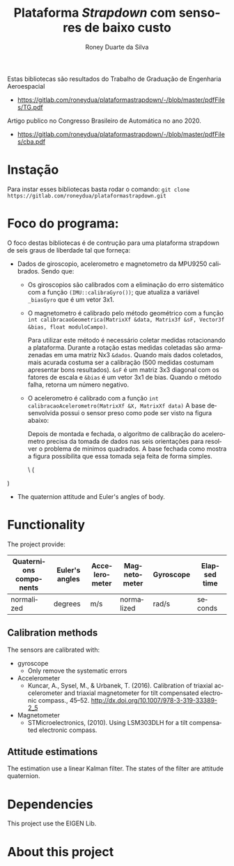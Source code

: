 #+STARTUP: align
#+TITLE: Plataforma /Strapdown/ com sensores de baixo custo
#+CREATOR: Roney Duarte da Silva
#+AUTHOR:     Roney Duarte da Silva
#+KEYWORDS:   Platform Strapdown
#+EMAIL: roneyddasilva@gmail.com
#+ATTR_HTML: :style margin-left: auto; margin-right: auto; tex:t'
#+OPTIONS:    num:nil
#+LANGUAGE: pt
#+latex_header: \usepackage[citestyle=authoryear-icomp,bibstyle=authoryear, hyperref=true,backref=true,maxcitenames=3,url=true,backend=biber,natbib=true] {biblatex}
#+latex_header: \addbibresource{/media/Arquivos/mega/artigos/bibliografia.bib}

Estas bibliotecas são resultados do Trabalho de Graduação de Engenharia Aeroespacial
  - [[https://gitlab.com/roneydua/plataformastrapdown/-/blob/master/pdfFiles/TG.pdf]]
  Artigo publico no Congresso Brasileiro de Automática no ano 2020.
  - [[https://gitlab.com/roneydua/plataformastrapdown/-/blob/master/pdfFiles/cba.pdf]]
* Instação
Para instar esses bibliotecas basta rodar o comando:
=git clone https://gitlab.com/roneydua/plataformastrapdown.git=

* Foco do programa:
#+BEGIN_COMMENT This program can be used for any propose that reader considers. But, the focus it is a work as platform strapdown for six degree of freedom (6-Doff) and provide:
#+END_COMMENT
  O foco destas bibliotecas é de contrução para uma plataforma strapdown de seis graus de liberdade tal que forneça:
- Dados de giroscopio, acelerometro e magnetometro da MPU9250 calibrados. Sendo que:
  - Os giroscopios são calibrados com a eliminação do erro sistemático com a função  =(IMU::calibraGyro())=; que atualiza a variável =_biasGyro= que é um vetor 3x1.
  - O magnetometro é calibrado pelo método geométrico com a função =int calibracaoGeometrica(MatrixXf &data, Matrix3f &sF, Vector3f &bias, float moduloCampo)=.

        Para utilizar este método é necessário coletar medidas rotacionando a plataforma. Durante a rotação estas medidas coletadas são armazenadas em uma matriz Nx3 =&dados=. Quando mais dados coletados, mais acurada costuma ser a calibração (500 medidas costumam apresentar bons resultados). =&sF= é um matriz 3x3 diagonal com os fatores de escala e =&bias= é um vetor 3x1 de bias. Quando o método falha, retorna um número negativo.
  - O acelerometro é calibrado com a função =int calibracaoAcelerometro(MatrixXf &X, MatrixXf data)=
    A base desenvolvida possui o sensor preso como pode ser visto na figura abaixo:


        [[file:imagens/20200311_162249.jpg]]


    Depois de montada e fechada, o algoritmo de calibração do acelerometro precisa da tomada de dados nas seis orientações para resolver o problema de minimos quadrados. A base fechada como mostra a figura possibilita que essa tomada seja feita de forma simples.

    \\left (
\begin{array}{ccc}
v1 & v2 \

\end{array}
\right )


        [[file:imagens/plataformaFechada.jpg]]


- The quaternion attitude and Euler's angles of body.

* Functionality
The project provide:
| Quaternions components | Euler's angles | Accelerometer | Magnetometer | Gyroscope | Elapsed time |
|------------------------+----------------+---------------+--------------+-----------+--------------|
| normalized             | degrees        | m/s           | normalized   | rad/s     | seconds      |

** Calibration methods
The sensors are calibrated with:
- gyroscope
  - Only remove the systematic errors
- Accelerometer
  - Kuncar, A., Sysel, M., & Urbanek, T. (2016). Calibration of triaxial
    accelerometer and triaxial magnetometer for tilt compensated
    electronic compass., 45–52. http://dx.doi.org/10.1007/978-3-319-33389-2_5
- Magnetometer
  - STMicroelectronics, (2010). Using LSM303DLH for a tilt
    compensated electronic compass.
** Attitude estimations
The estimation use a linear Kalman filter. The states of the filter are attitude quaternion.


* Dependencies
This project use the EIGEN Lib.


* About this project
